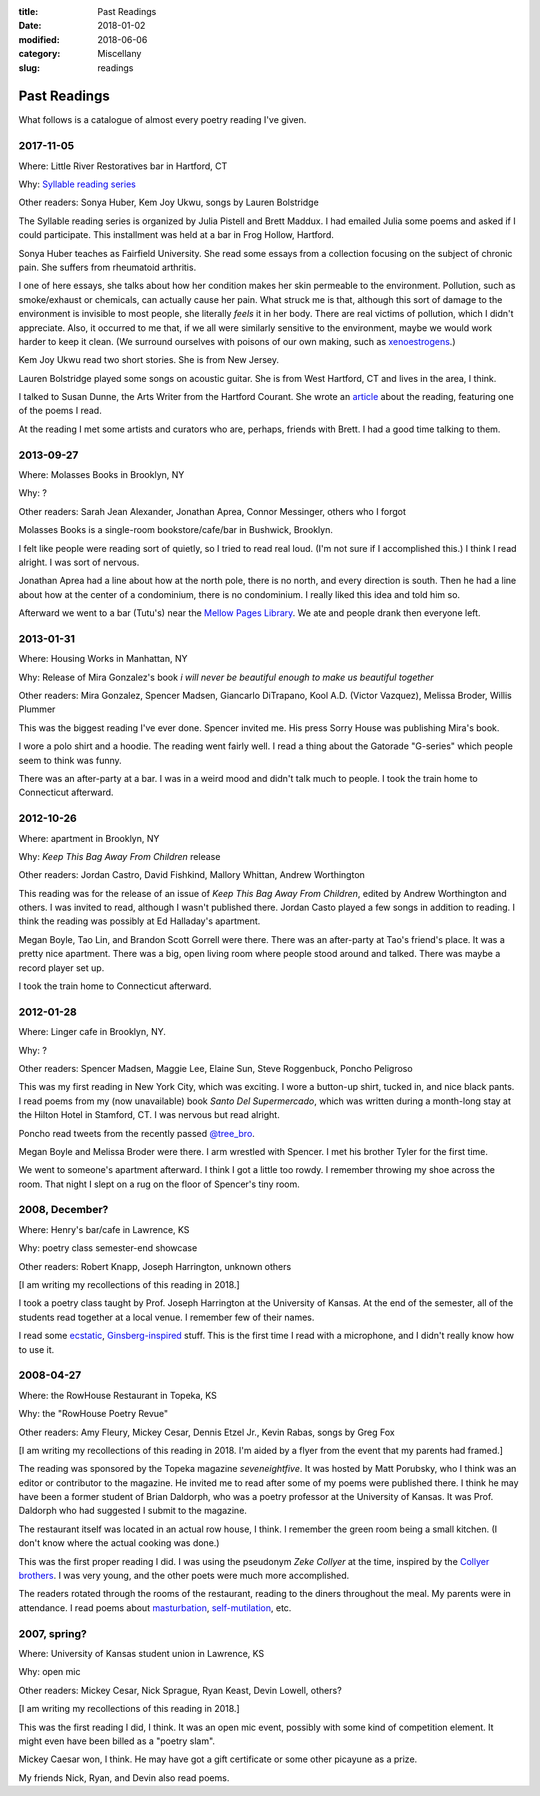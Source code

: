 :title: Past Readings
:date: 2018-01-02
:modified: 2018-06-06
:category: Miscellany
:slug: readings

Past Readings
=============

What follows is a catalogue of almost every poetry reading I've given.

2017-11-05
----------

Where: Little River Restoratives bar in Hartford, CT

Why: `Syllable reading series <https://syllableseries.wordpress.com/>`__

Other readers: Sonya Huber, Kem Joy Ukwu, songs by Lauren Bolstridge

The Syllable reading series is organized by Julia Pistell and Brett Maddux.
I had emailed Julia some poems and asked if I could participate.
This installment was held at a bar in Frog Hollow, Hartford.

Sonya Huber teaches as Fairfield University.
She read some essays from a collection focusing on the subject
of chronic pain. She suffers from rheumatoid arthritis.

I one of here essays, she talks about how her condition makes her
skin permeable to the environment.
Pollution, such as smoke/exhaust or chemicals, can actually cause her pain.
What struck me is that, although this sort of damage to the environment
is invisible to most people, she literally *feels* it in her body.
There are real victims of pollution, which I didn't appreciate.
Also, it occurred to me that, if we all were similarly sensitive
to the environment, maybe we would work harder to keep it clean.
(We surround ourselves with poisons of our own making, such as
`xenoestrogens <https://en.wikipedia.org/wiki/Xenoestrogen>`__.)

Kem Joy Ukwu read two short stories. She is from New Jersey.

Lauren Bolstridge played some songs on acoustic guitar.
She is from West Hartford, CT and lives in the area, I think.

I talked to Susan Dunne, the Arts Writer from the Hartford Courant.
She wrote an `article`_ about the reading, featuring one of the poems I read.

At the reading I met some artists and curators who are, perhaps, friends with Brett.
I had a good time talking to them.

.. _article: http://www.courant.com/entertainment/arts-theater/hc-syllable-poetry-series-little-river-restorative-20171119-story.html


2013-09-27
----------

Where: Molasses Books in Brooklyn, NY

Why: ?

Other readers: Sarah Jean Alexander, Jonathan Aprea, Connor Messinger,
others who I forgot

Molasses Books is a single-room bookstore/cafe/bar in Bushwick, Brooklyn.

I felt like people were reading sort of quietly, so I tried to read real loud.
(I'm not sure if I accomplished this.)
I think I read alright. I was sort of nervous.

Jonathan Aprea had a line about how at the north pole, there
is no north, and every direction is south. Then he had a line about how
at the center of a condominium, there is no condominium.
I really liked this idea and told him so.

Afterward we went to a bar (Tutu's) near the `Mellow Pages Library`_.
We ate and people drank then everyone left.

.. _`Mellow Pages Library`: https://mellowpageslibrary.tumblr.com/


2013-01-31
----------

Where: Housing Works in Manhattan, NY

Why: Release of Mira Gonzalez's book
*i will never be beautiful enough to make us beautiful together*

Other readers: Mira Gonzalez, Spencer Madsen, Giancarlo DiTrapano,
Kool A.D. (Victor Vazquez), Melissa Broder, Willis Plummer

This was the biggest reading I've ever done.
Spencer invited me. His press Sorry House was publishing
Mira's book.

I wore a polo shirt and a hoodie. The reading went fairly well.
I read a thing about the Gatorade "G-series" which people seem
to think was funny.

There was an after-party at a bar.
I was in a weird mood and didn't talk much to people.
I took the train home to Connecticut afterward.


2012-10-26
----------

Where: apartment in Brooklyn, NY

Why: *Keep This Bag Away From Children* release

Other readers: Jordan Castro, David Fishkind, Mallory Whittan,
Andrew Worthington

This reading was for the release of an issue of
*Keep This Bag Away From Children*, edited by Andrew Worthington and others.
I was invited to read, although I wasn't published there.
Jordan Casto played a few songs in addition to reading.
I think the reading was possibly at Ed Halladay's apartment.

Megan Boyle, Tao Lin, and Brandon Scott Gorrell were there.
There was an after-party at Tao's friend's place. It was a pretty nice
apartment. There was a big, open living room where people stood around and talked.
There was maybe a record player set up.

I took the train home to Connecticut afterward.


2012-01-28
----------

Where: Linger cafe in Brooklyn, NY.

Why: ?

Other readers: Spencer Madsen, Maggie Lee, Elaine Sun,
Steve Roggenbuck, Poncho Peligroso

This was my first reading in New York City, which was exciting.
I wore a button-up shirt, tucked in, and nice black pants.
I read poems from my (now unavailable) book *Santo Del Supermercado*,
which was written during a month-long stay at the Hilton Hotel in Stamford, CT.
I was nervous but read alright.

Poncho read tweets from the recently passed `@tree_bro`_.

Megan Boyle and Melissa Broder were there.
I arm wrestled with Spencer.
I met his brother Tyler for the first time.

We went to someone's apartment afterward.
I think I got a little too rowdy.
I remember throwing my shoe across the room.
That night I slept on a rug on the floor of Spencer's tiny room.

.. _`@tree_bro`: https://twitter.com/tree_bro


2008, December?
---------------

Where: Henry's bar/cafe in Lawrence, KS

Why: poetry class semester-end showcase

Other readers: Robert Knapp, Joseph Harrington, unknown others

[I am writing my recollections of this reading in 2018.]

I took a poetry class taught by Prof. Joseph Harrington
at the University of Kansas. At the end of the semester, all of the students
read together at a local venue. I remember few of their names.

I read some `ecstatic`_, `Ginsberg-inspired`_ stuff.
This is the first time I read with a microphone,
and I didn't really know how to use it.

.. _`ecstatic`: http://locustfarm.blogspot.com/2009/01/celebration-of-heady-afterbirth.html
.. _`Ginsberg-inspired`: http://locustfarm.blogspot.com/2009/01/bob-dylan-king-of-jews.html


2008-04-27
----------

Where: the RowHouse Restaurant in Topeka, KS

Why: the "RowHouse Poetry Revue"

Other readers: Amy Fleury, Mickey Cesar, Dennis Etzel Jr., Kevin Rabas,
songs by Greg Fox

.. Readers from April 28th event: Mike Johnson, Brian Daldorph, Leah Sewell,
   d. douglas, Gary Lechliter

[I am writing my recollections of this reading in 2018.
I'm aided by a flyer from the event that my parents had framed.]

The reading was sponsored by the Topeka magazine *seveneightfive*.
It was hosted by Matt Porubsky,
who I think was an editor or contributor to the magazine.
He invited me to read after some of my poems were published there.
I think he may have been a former student of Brian Daldorph,
who was a poetry professor at the University of Kansas.
It was Prof. Daldorph who had suggested I submit to the magazine.

The restaurant itself was located in an actual row house, I think.
I remember the green room being a small kitchen. (I don't know where
the actual cooking was done.)

This was the first proper reading I did. I was using the pseudonym
*Zeke Collyer* at the time, inspired by the
`Collyer brothers <https://en.wikipedia.org/wiki/Collyer_brothers>`__.
I was very young, and the other poets were much more accomplished.

The readers rotated through the rooms of the restaurant, reading
to the diners throughout the meal. My parents were in attendance.
I read poems about `masturbation`_, `self-mutilation`_, etc.

.. _`masturbation`: http://locustfarm.blogspot.com/2008/01/on-nights-that-i-have-house-to-myself.html
.. _`self-mutilation`: http://locustfarm.blogspot.com/2008/02/give-me-one-reason.html


2007, spring?
-------------

Where: University of Kansas student union in Lawrence, KS

Why: open mic

Other readers: Mickey Cesar, Nick Sprague, Ryan Keast, Devin Lowell, others?

[I am writing my recollections of this reading in 2018.]

This was the first reading I did, I think.
It was an open mic event, possibly with some kind of competition element.
It might even have been billed as a "poetry slam".

Mickey Caesar won, I think.
He may have got a gift certificate or some other picayune as a prize.

My friends Nick, Ryan, and Devin also read poems.
